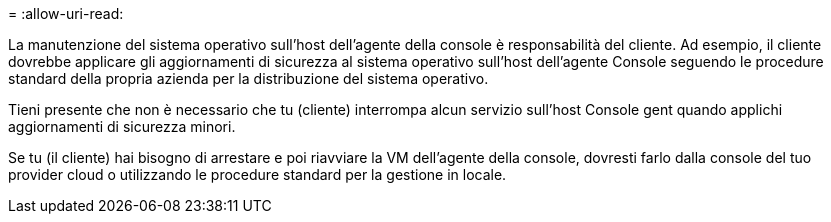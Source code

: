 = 
:allow-uri-read: 


La manutenzione del sistema operativo sull'host dell'agente della console è responsabilità del cliente.  Ad esempio, il cliente dovrebbe applicare gli aggiornamenti di sicurezza al sistema operativo sull'host dell'agente Console seguendo le procedure standard della propria azienda per la distribuzione del sistema operativo.

Tieni presente che non è necessario che tu (cliente) interrompa alcun servizio sull'host Console gent quando applichi aggiornamenti di sicurezza minori.

Se tu (il cliente) hai bisogno di arrestare e poi riavviare la VM dell'agente della console, dovresti farlo dalla console del tuo provider cloud o utilizzando le procedure standard per la gestione in locale.
